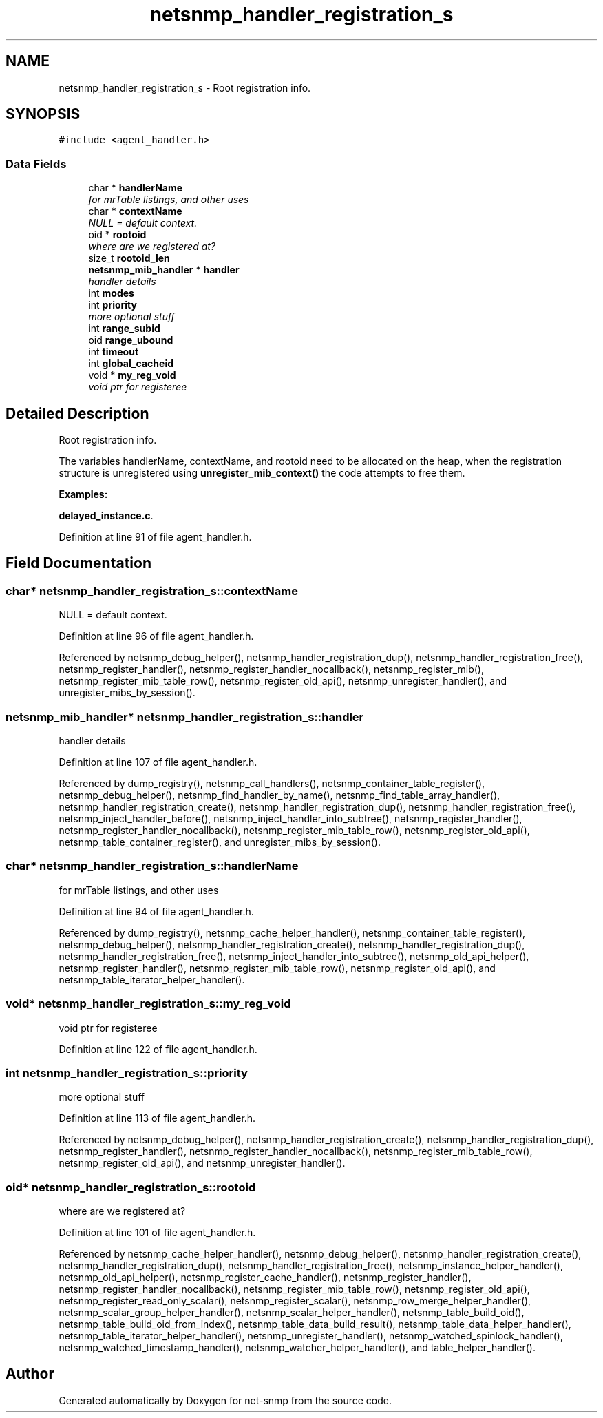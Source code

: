 .TH "netsnmp_handler_registration_s" 3 "10 Oct 2005" "Version 5.2.1.rc3" "net-snmp" \" -*- nroff -*-
.ad l
.nh
.SH NAME
netsnmp_handler_registration_s \- Root registration info.  

.PP
.SH SYNOPSIS
.br
.PP
\fC#include <agent_handler.h>\fP
.PP
.SS "Data Fields"

.in +1c
.ti -1c
.RI "char * \fBhandlerName\fP"
.br
.RI "\fIfor mrTable listings, and other uses \fP"
.ti -1c
.RI "char * \fBcontextName\fP"
.br
.RI "\fINULL = default context. \fP"
.ti -1c
.RI "oid * \fBrootoid\fP"
.br
.RI "\fIwhere are we registered at? \fP"
.ti -1c
.RI "size_t \fBrootoid_len\fP"
.br
.ti -1c
.RI "\fBnetsnmp_mib_handler\fP * \fBhandler\fP"
.br
.RI "\fIhandler details \fP"
.ti -1c
.RI "int \fBmodes\fP"
.br
.ti -1c
.RI "int \fBpriority\fP"
.br
.RI "\fImore optional stuff \fP"
.ti -1c
.RI "int \fBrange_subid\fP"
.br
.ti -1c
.RI "oid \fBrange_ubound\fP"
.br
.ti -1c
.RI "int \fBtimeout\fP"
.br
.ti -1c
.RI "int \fBglobal_cacheid\fP"
.br
.ti -1c
.RI "void * \fBmy_reg_void\fP"
.br
.RI "\fIvoid ptr for registeree \fP"
.in -1c
.SH "Detailed Description"
.PP 
Root registration info. 

The variables handlerName, contextName, and rootoid need to be allocated on the heap, when the registration structure is unregistered using \fBunregister_mib_context()\fP the code attempts to free them.
.PP
\fBExamples: \fP
.in +1c
.PP
\fBdelayed_instance.c\fP.
.PP
Definition at line 91 of file agent_handler.h.
.SH "Field Documentation"
.PP 
.SS "char* \fBnetsnmp_handler_registration_s::contextName\fP"
.PP
NULL = default context. 
.PP
Definition at line 96 of file agent_handler.h.
.PP
Referenced by netsnmp_debug_helper(), netsnmp_handler_registration_dup(), netsnmp_handler_registration_free(), netsnmp_register_handler(), netsnmp_register_handler_nocallback(), netsnmp_register_mib(), netsnmp_register_mib_table_row(), netsnmp_register_old_api(), netsnmp_unregister_handler(), and unregister_mibs_by_session().
.SS "\fBnetsnmp_mib_handler\fP* \fBnetsnmp_handler_registration_s::handler\fP"
.PP
handler details 
.PP
Definition at line 107 of file agent_handler.h.
.PP
Referenced by dump_registry(), netsnmp_call_handlers(), netsnmp_container_table_register(), netsnmp_debug_helper(), netsnmp_find_handler_by_name(), netsnmp_find_table_array_handler(), netsnmp_handler_registration_create(), netsnmp_handler_registration_dup(), netsnmp_handler_registration_free(), netsnmp_inject_handler_before(), netsnmp_inject_handler_into_subtree(), netsnmp_register_handler(), netsnmp_register_handler_nocallback(), netsnmp_register_mib_table_row(), netsnmp_register_old_api(), netsnmp_table_container_register(), and unregister_mibs_by_session().
.SS "char* \fBnetsnmp_handler_registration_s::handlerName\fP"
.PP
for mrTable listings, and other uses 
.PP
Definition at line 94 of file agent_handler.h.
.PP
Referenced by dump_registry(), netsnmp_cache_helper_handler(), netsnmp_container_table_register(), netsnmp_debug_helper(), netsnmp_handler_registration_create(), netsnmp_handler_registration_dup(), netsnmp_handler_registration_free(), netsnmp_inject_handler_into_subtree(), netsnmp_old_api_helper(), netsnmp_register_handler(), netsnmp_register_mib_table_row(), netsnmp_register_old_api(), and netsnmp_table_iterator_helper_handler().
.SS "void* \fBnetsnmp_handler_registration_s::my_reg_void\fP"
.PP
void ptr for registeree 
.PP
Definition at line 122 of file agent_handler.h.
.SS "int \fBnetsnmp_handler_registration_s::priority\fP"
.PP
more optional stuff 
.PP
Definition at line 113 of file agent_handler.h.
.PP
Referenced by netsnmp_debug_helper(), netsnmp_handler_registration_create(), netsnmp_handler_registration_dup(), netsnmp_register_handler(), netsnmp_register_handler_nocallback(), netsnmp_register_mib_table_row(), netsnmp_register_old_api(), and netsnmp_unregister_handler().
.SS "oid* \fBnetsnmp_handler_registration_s::rootoid\fP"
.PP
where are we registered at? 
.PP
Definition at line 101 of file agent_handler.h.
.PP
Referenced by netsnmp_cache_helper_handler(), netsnmp_debug_helper(), netsnmp_handler_registration_create(), netsnmp_handler_registration_dup(), netsnmp_handler_registration_free(), netsnmp_instance_helper_handler(), netsnmp_old_api_helper(), netsnmp_register_cache_handler(), netsnmp_register_handler(), netsnmp_register_handler_nocallback(), netsnmp_register_mib_table_row(), netsnmp_register_old_api(), netsnmp_register_read_only_scalar(), netsnmp_register_scalar(), netsnmp_row_merge_helper_handler(), netsnmp_scalar_group_helper_handler(), netsnmp_scalar_helper_handler(), netsnmp_table_build_oid(), netsnmp_table_build_oid_from_index(), netsnmp_table_data_build_result(), netsnmp_table_data_helper_handler(), netsnmp_table_iterator_helper_handler(), netsnmp_unregister_handler(), netsnmp_watched_spinlock_handler(), netsnmp_watched_timestamp_handler(), netsnmp_watcher_helper_handler(), and table_helper_handler().

.SH "Author"
.PP 
Generated automatically by Doxygen for net-snmp from the source code.
